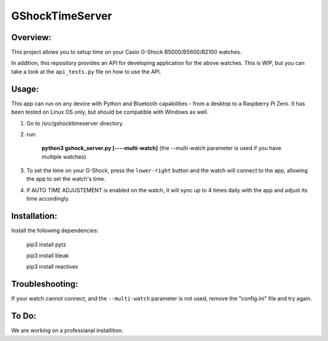 ================
GShockTimeServer
================

Overview:
=========
This project allows you to setup time on your Casio G-Shock B5000/B5600/B2100 watches.

In addition, this repository provides an API for developing application for the above watches. This is WIP,
but you can take a look at the ``api_tests.py`` file on how to use the API.

Usage:
======
This app can run on any device with Python and Bluetooth capabilities - from a desktop to a Raspberry Pi Zero. 
It has been tested on Linux OS only, but should be compatible with Windows as well.

1. Go to /src/gshocktimeserver directory.

2. run:

    **python3 gshock_server.py [----multi-watch]** (the --multi-watch parameter is used if you have multiple watches)

3. To set the time on your G-Shock, press the ``lower-right`` button and the watch will connect to the app, allowing the app to set the watch's time.

4. If AUTO TIME ADJUSTEMENT is enabled on the watch, it will sync up to 4 times daily with the app and adjust its time accordingly.


Installation:
=============
Install the following dependencies:

    pip3 install pytz

    pip3 install bleak
    
    pip3 install reactivex

Troubleshooting:
================
If your watch cannot connect, and the ``--multi-watch`` parameter is not used, remove the "config.ini" file and try again.

To Do:
======
We are working on a professianal installition. 

